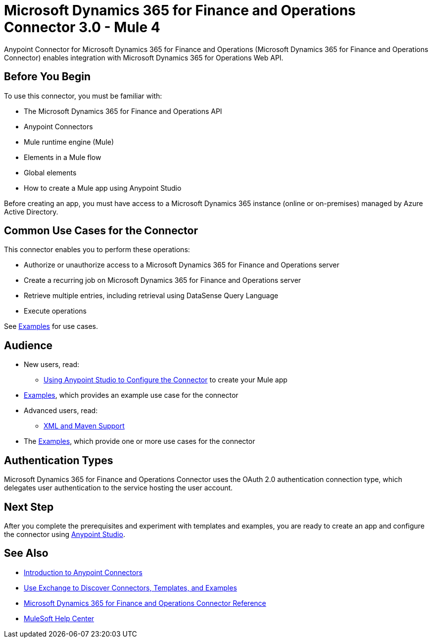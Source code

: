 = Microsoft Dynamics 365 for Finance and Operations Connector 3.0 - Mule 4




Anypoint Connector for Microsoft Dynamics 365 for Finance and Operations (Microsoft Dynamics 365 for Finance and Operations Connector) enables integration with Microsoft Dynamics 365 for Operations Web API.

== Before You Begin

To use this connector, you must be familiar with:

* The Microsoft Dynamics 365 for Finance and Operations API
* Anypoint Connectors
* Mule runtime engine (Mule)
* Elements in a Mule flow
* Global elements
* How to create a Mule app using Anypoint Studio

Before creating an app, you must have access to a Microsoft Dynamics 365 instance (online or on-premises) managed by Azure Active Directory.


== Common Use Cases for the Connector

This connector enables you to perform these operations:

* Authorize or unauthorize access to a Microsoft Dynamics 365 for Finance and Operations server
* Create a recurring job on Microsoft Dynamics 365 for Finance and Operations server
* Retrieve multiple entries, including retrieval using DataSense Query Language
* Execute operations

See xref:microsoft-365-finance-operations-connector-examples.adoc[Examples] for use cases.


== Audience

* New users, read:
** xref:microsoft-365-finance-operations-connector-studio.adoc[Using Anypoint Studio to Configure the Connector] to create your Mule app
* xref:microsoft-365-finance-operations-connector-examples.adoc[Examples], which provides an example use case for the connector
* Advanced users, read:
** xref:microsoft-365-finance-operations-connector-xml-maven.adoc[XML and Maven Support]
* The xref:microsoft-365-finance-operations-connector-examples.adoc[Examples], which provide one or more use cases for the connector

== Authentication Types

Microsoft Dynamics 365 for Finance and Operations Connector uses the OAuth 2.0 authentication connection type, which delegates user authentication to the service hosting the user account.

== Next Step

After you complete the prerequisites and experiment with templates and examples, you are ready to create an app and configure the connector using xref:microsoft-365-finance-operations-connector-studio.adoc[Anypoint Studio].

== See Also

* xref:connectors::introduction/introduction-to-anypoint-connectors.adoc[Introduction to Anypoint Connectors]
* xref:connectors::introduction/intro-use-exchange.adoc[Use Exchange to Discover Connectors, Templates, and Examples]
* xref:microsoft-365-ops-connector-reference.adoc[Microsoft Dynamics 365 for Finance and Operations Connector Reference]
* https://help.mulesoft.com[MuleSoft Help Center]
